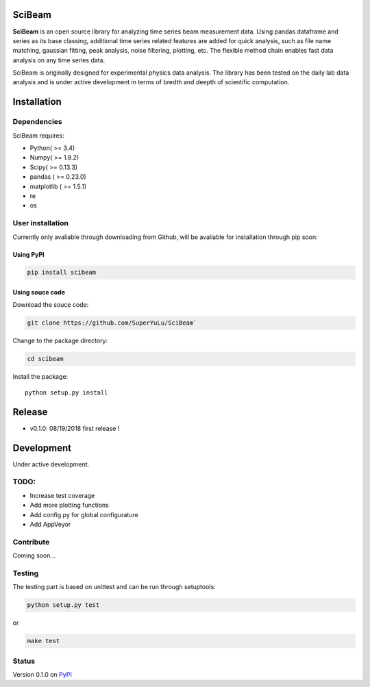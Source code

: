 |logo|

SciBeam |Build Status| |codecov| |PyPI version|
===============================================

**SciBeam** is an open source library for analyzing time series beam
measurement data. Using pandas dataframe and series as its base
classing, additional time series related features are added for quick
analysis, such as file name matching, gaussian fitting, peak analysis,
noise filtering, plotting, etc. The flexible method chain enables fast
data analysis on any time series data.

SciBeam is originally designed for experimental physics data analysis.
The library has been tested on the daily lab data analysis and is under
active development in terms of bredth and deepth of scientific
computation.

Installation
============

Dependencies
------------

SciBeam requires:

-  Python( >= 3.4)
-  Numpy( >= 1.8.2)
-  Scipy( >= 0.13.3)
-  pandas ( >= 0.23.0)
-  matplotlib ( >= 1.5.1)
-  re
-  os

User installation
-----------------

Currently only avaliable through downloading from Github, will be
avaliable for installation through pip soon:

Using PyPI
~~~~~~~~~~

.. code:: bash

   pip install scibeam  

Using souce code
~~~~~~~~~~~~~~~~

Download the souce code:

.. code:: bash

   git clone https://github.com/SuperYuLu/SciBeam`  

Change to the package directory:

.. code:: bash

   cd scibeam  

Install the package:

::

   python setup.py install  

Release
=======

-  v0.1.0: 08/19/2018 first release !

Development
===========

Under active development.

TODO:
-----

-  Increase test coverage
-  Add more plotting functions
-  Add config.py for global configurature
-  Add AppVeyor

Contribute
----------

Coming soon…

Testing
-------

The testing part is based on unittest and can be run through setuptools:

.. code:: python

   python setup.py test  

or

.. code:: bash

   make test

Status
------

Version 0.1.0 on `PyPI <https://pypi.org/project/scibeam/>`__

.. |logo| image:: https://raw.githubusercontent.com/SuperYuLu/SciBeam/master/img/logo.png
   :target: https://github.com/SuperYuLu/SciBeam
.. |Build Status| image:: https://travis-ci.org/SuperYuLu/SciBeam.svg?branch=master
   :target: https://travis-ci.org/SuperYuLu/SciBeam
.. |codecov| image:: https://codecov.io/gh/SuperYuLu/SciBeam/branch/master/graph/badge.svg
   :target: https://codecov.io/gh/SuperYuLu/SciBeam
.. |PyPI version| image:: https://badge.fury.io/py/scibeam.svg
   :target: https://badge.fury.io/py/scibeam
